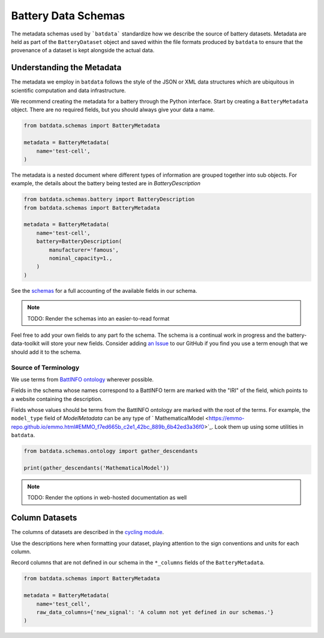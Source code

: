 Battery Data Schemas
====================

The metadata schemas used by ```batdata``` standardize how we describe the source of battery datasets.
Metadata are held as part of the ``BatteryDataset`` object and saved within the file formats
produced by ``batdata`` to ensure that the provenance of a dataset is kept alongside the actual data.


Understanding the Metadata
--------------------------

The metadata we employ in ``batdata`` follows the style of the JSON or XML data structures which are ubiquitous
in scientific computation and data infrastructure.

We recommend creating the metadata for a battery through the Python interface. 
Start by creating a ``BatteryMetadata`` object. There are no required fields, but you should always give your data a name.

.. code-block:: python

    from batdata.schemas import BatteryMetadata

    metadata = BatteryMetadata(
        name='test-cell',
    )

The metadata is a nested document where different types of information are grouped together into sub objects.
For example, the details about the battery being tested are in `BatteryDescription`

.. code-block:: python

    from batdata.schemas.battery import BatteryDescription
    from batdata.schemas import BatteryMetadata

    metadata = BatteryMetadata(
        name='test-cell',
        battery=BatteryDescription(
            manufacturer='famous',
            nominal_capacity=1.,
        )
    )


See the `schemas <https://github.com/ROVI-org/battery-data-toolkit/tree/main/batdata/schemas>`_
for a full accounting of the available fields in our schema.

.. note:: TODO: Render the schemas into an easier-to-read format

Feel free to add your own fields to any part fo the schema. 
The schema is a continual work in progress and the battery-data-toolkit will 
store your new fields.
Consider adding `an Issue <https://github.com/ROVI-org/battery-data-toolkit/issues>`_ to our GitHub
if you find you use a term enough that we should add it to the schema.

Source of Terminology
+++++++++++++++++++++

We use terms from `BattINFO ontology <https://big-map.github.io/BattINFO/index.html>`_ wherever possible.

Fields in the schema whose names correspond to a BattINFO term are marked
with the "IRI" of the field, which points to a website containing the description.

Fields whose values should be terms from the BattINFO ontology are marked with the root of the terms.
For example, the ``model_type`` field of `ModelMetadata` can be any type of
` MathematicalModel <https://emmo-repo.github.io/emmo.html#EMMO_f7ed665b_c2e1_42bc_889b_6b42ed3a36f0>`_.
Look them up using some utilities in ``batdata``.

.. code-block:: python

    from batdata.schemas.ontology import gather_descendants

    print(gather_descendants('MathematicalModel'))


.. note:: TODO: Render the options in web-hosted documentation as well

Column Datasets
---------------

The columns of datasets are described in the `cycling module <https://github.com/ROVI-org/battery-data-toolkit/blob/main/batdata/schemas/cycling.py>`_.

Use the descriptions here when formatting your dataset, playing attention to the sign conventions and units for each column.

Record columns that are not defined in our schema in the ``*_columns`` fields
of the ``BatteryMetadata``.

.. code-block:: python

    from batdata.schemas import BatteryMetadata

    metadata = BatteryMetadata(
        name='test_cell',
        raw_data_columns={'new_signal': 'A column not yet defined in our schemas.'}
    )
